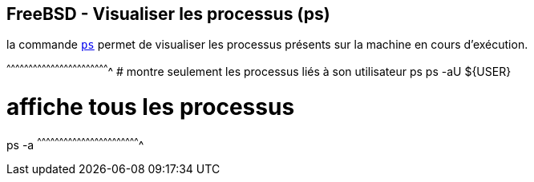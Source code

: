 == FreeBSD - Visualiser les processus (ps)

la commande https://www.freebsd.org/cgi/man.cgi?query=ps[`ps`] permet
de visualiser les processus présents sur la machine en cours
d'exécution.

[sh]
^^^^^^^^^^^^^^^^^^^^^^^^^^^^^^^^^^^^^^^^^^^^^^^^^^^^^^^^^^^^^^^^^^^^^^
# montre seulement les processus liés à son utilisateur
ps
ps -aU ${USER}

# affiche tous les processus
ps -a
^^^^^^^^^^^^^^^^^^^^^^^^^^^^^^^^^^^^^^^^^^^^^^^^^^^^^^^^^^^^^^^^^^^^^^

